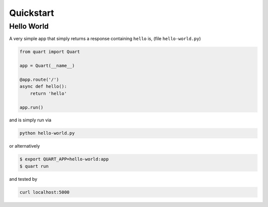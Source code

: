 .. _quickstart:

Quickstart
==========

Hello World
-----------

A very simple app that simply returns a response containing ``hello``
is, (file ``hello-world.py``)

.. code-block:: python

    from quart import Quart

    app = Quart(__name__)

    @app.route('/')
    async def hello():
        return 'hello'

    app.run()

and is simply run via

.. code-block:: console

    python hello-world.py

or alternatively

.. code-block:: console

    $ export QUART_APP=hello-world:app
    $ quart run

and tested by

.. code-block:: sh

    curl localhost:5000
